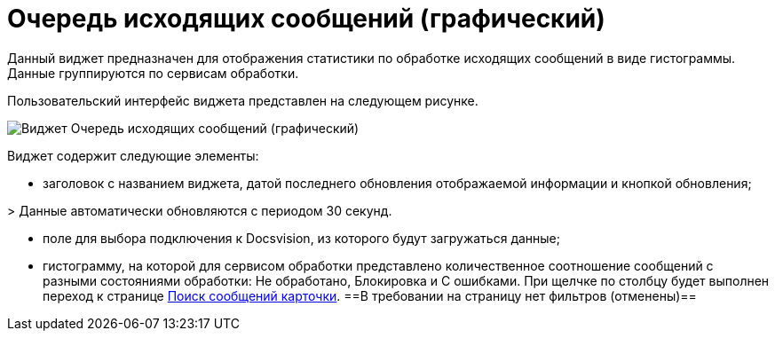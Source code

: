 = Очередь исходящих сообщений (графический)

Данный виджет предназначен для отображения статистики по обработке исходящих сообщений в виде гистограммы. Данные группируются по сервисам обработки.

Пользовательский интерфейс виджета представлен на следующем рисунке.

image::widgetsOfWSOutputMessagesAsGraph.png[Виджет Очередь исходящих сообщений (графический)]

Виджет содержит следующие элементы:

* заголовок с названием виджета, датой последнего обновления отображаемой информации и кнопкой обновления;

&gt; Данные автоматически обновляются с периодом 30 секунд.

* поле для выбора подключения к Docsvision, из которого будут загружаться данные;

* гистограмму, на которой для сервисом обработки представлено количественное соотношение сообщений с разными состояниями обработки: Не обработано, Блокировка и С ошибками. При щелчке по столбцу будет выполнен переход к странице xref:InfoPagesOfWSMessagesOfCard.adoc[Поиск сообщений карточки]. ==В требовании на страницу нет фильтров (отменены)==